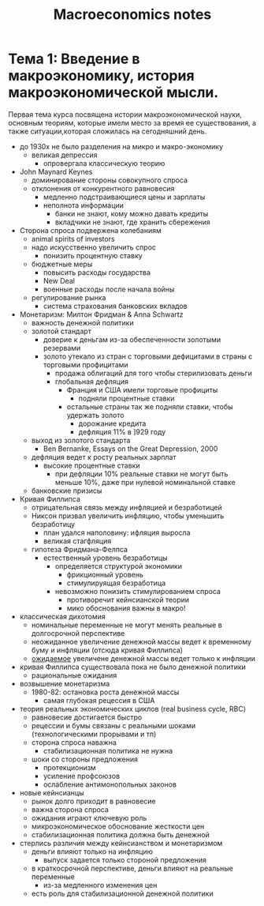 #+TITLE: Macroeconomics notes
:LOGBOOK:
- Note taken on [2018-01-29 Mon 22:15] \\
  ECON 102 at University of Alberta - Andrew Wong
- Note taken on [2018-01-08 Mon 15:37] \\
  По мотивам курса ВШЭ на Coursera (Олег Замулин)
:END:
* Тема 1: Введение в макроэкономику, история макроэкономической мысли.
Первая тема курса посвящена истории макроэкономической науки, основным
теориям, которые имели место за время ее существования, а также
ситуации,которая сложилась на сегодняшний день.

- до 1930х не было разделения на микро и макро-экономику
  - великая депрессия
    - опровергала классическую теорию
- John Maynard Keynes
  - доминирование стороны совокупного спроса
  - отклонения от конкурентного равновесия
    - медленно подстраивающиеся цены и зарплаты
    - неполнота информации
      - банки не знают, кому можно давать кредиты
      - вкладчики не знают, где хранить сбережения
- Сторона спроса подвержена колебаниям
  - animal spirits of investors
  - надо искусственно увеличить спрос
    - понизить процентную ставку
  - бюджетные меры
    - повысить расходы государства
    - New Deal
    - военные расходы после начала войны
  - регулирование рынка
    - система страхования банковских вкладов
- Монетаризм: Милтон Фридман & Anna Schwartz
  - важность денежной политики
  - золотой стандарт
    - доверие к деньгам из-за обеспеченности золотыми резервами
    - золото утекало из стран с торговыми дефицитами в страны с торговыми профицитами
      - продажа облигаций для того чтобы стерилизовать деньги
      - глобальная дефляция
        - Франция и США имели торговые профициты
          - подняли процентные ставки
        - остальные страны так же подняли ставки, чтобы удержать золото
          - дорожание кредита
          - дефляция 11% в ]929 году
  - выход из золотого стандарта
    - Ben Bernanke, Essays on the Great Depression, 2000
  - дефляция ведет к росту реальных зарплат
    - высокие процентные ставки
      - при дефляции 10% реальные ставки не могут быть меньше 10%,
        даже при нулевой номинальной ставке
  - банковские призисы
- Кривая Филлипса
  - отрицательная связь между инфляцией и безработицей
  - Никсон призвал увеличить инфляцию, чтобы уменьшить безработицу
    - план удался наполовину: ифляция выросла
    - великая стагфляция
  - гипотеза Фридмана-Фелпса
    - естественный уровень безработицы
      - определяется структурой экономики
        - фрикционный уровень
        - стимулируящая безработица
      - невозможно понизить стимулированием спроса
        - противоречит кейнсианской теории
        - мико обоснования важны в макро!
- классическая дихотомия
  - номинальные переменные не могут менять реальные в долгосрочной
    перспективе
  - неожиданное увеличение денежной массы ведет к временному буму и
    инфляции (отсюда кривая Филлипса)
  - _ожидаемое_ увеличене денежной массы ведет только к инфляции
- кривая Филлипса существовала пока не было денежной политики
  - рациональные ожидания
- возвышение монетаризма
  - 1980-82: остановка роста денежной массы
    - самая глубокая рецессия в США
- теория реальных экономических циклов (real business cycle, RBC)
  - равновесие достигается быстро
  - рецессии и бумы связаны с реальными шоками (технологическими прорывами и тп)
  - сторона спроса наважна
    - стабилизационная политика не нужна
  - шоки со стороны предложения
    - протекционизм
    - усиление профсоюзов
    - ослабление антимонопольных законов
- новые кейнсианцы
  - рынок долго приходит в равновесие
  - важна сторона спроса
  - ожидания играют ключевую роль
  - микроэкономическое обоснование жесткости цен
  - стабилизационная политика должна быть денежной
- стерлись различия между кейнсианством и монетаризмом
  - деньги влияют только на инфляцию
    - выпуск задается только стороной предложения
  - в краткосрочной перспективе, деньги влияют на реальные переменные
    - из-за медленного изменения цен
  - есть роль для стабилизационной денежной политики
